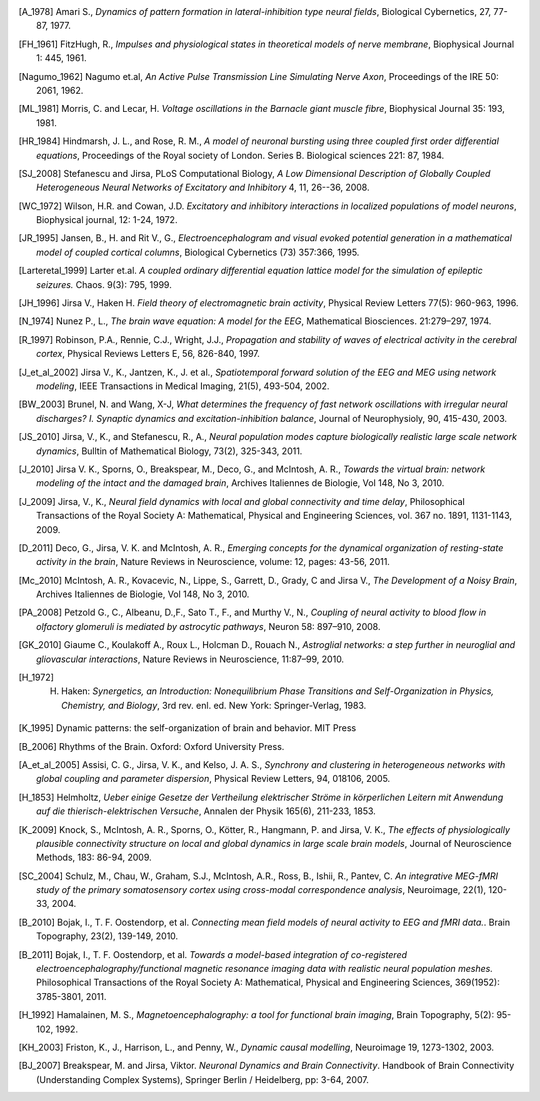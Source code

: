 .. Bibliographic References

.. Articles

.. _Amari 1978:
.. [A_1978] Amari S., *Dynamics of pattern formation in lateral-inhibition type neural fields*, Biological Cybernetics, 27, 77-87, 1977.

.. _FitzHugh 1961:
.. [FH_1961] FitzHugh, R., *Impulses and physiological states in theoretical models of nerve membrane*, Biophysical Journal 1: 445, 1961.

.. _Nagumo 1962:
.. [Nagumo_1962] Nagumo et.al, *An Active Pulse Transmission Line Simulating Nerve Axon*, Proceedings of the IRE 50: 2061, 1962.

.. _Morris Lecar 1981:
.. [ML_1981] Morris, C. and Lecar, H. *Voltage oscillations in the Barnacle giant muscle fibre*, Biophysical Journal 35: 193, 1981.

.. _Hindmarsh Rose 1984:
.. [HR_1984] Hindmarsh, J. L., and Rose, R. M., *A model of neuronal bursting using three coupled first order differential equations*, Proceedings of the Royal society of London. Series B. Biological sciences 221: 87, 1984.

.. _Stefanescu Jirsa 2008:
.. [SJ_2008] Stefanescu and Jirsa, PLoS Computational Biology, *A Low Dimensional Description of Globally Coupled Heterogeneous Neural Networks of Excitatory and Inhibitory*  4, 11, 26--36, 2008.

.. _Wilson Cowan 1972:
.. [WC_1972] Wilson, H.R. and Cowan, J.D. *Excitatory and inhibitory interactions in localized populations of model neurons*, Biophysical journal, 12: 1-24, 1972.

.. _Jansen Rit 1995:
.. [JR_1995]  Jansen, B., H. and Rit V., G., *Electroencephalogram and visual evoked potential generation in a mathematical model of coupled cortical columns*, Biological Cybernetics (73) 357:366, 1995.

.. _Larter 1999:
.. [Larteretal_1999] Larter et.al. *A coupled ordinary differential equation lattice model for the simulation of epileptic seizures.* Chaos. 9(3): 795, 1999.

.. _Jirsa Haken 1996:
.. [JH_1996] Jirsa V., Haken H. *Field theory of electromagnetic brain activity*,  Physical Review Letters 77(5): 960-963, 1996.

.. _Nunez 1974:
.. [N_1974] Nunez P., L., *The brain wave equation: A model for the EEG*, Mathematical Biosciences. 21:279–297, 1974.

.. _Robinson 1997:
.. [R_1997] Robinson, P.A., Rennie, C.J., Wright, J.J., *Propagation and stability of waves of electrical activity in the cerebral cortex*, Physical Reviews Letters E, 56, 826-840, 1997.

.. _Jirsa et al 2002:
.. [J_et_al_2002] Jirsa V., K., Jantzen, K., J. et al., *Spatiotemporal forward solution of the EEG and MEG using network modeling*, IEEE Transactions in Medical Imaging, 21(5), 493-504, 2002.

.. _Brunel Wang 2003:
.. [BW_2003] Brunel, N. and Wang, X-J, *What determines the frequency of fast network oscillations with irregular neural discharges? I. Synaptic dynamics and excitation-inhibition balance*, Journal of Neurophysioly, 90, 415-430, 2003.

.. _Jirsa Stefanescu 2010:
.. [JS_2010] Jirsa, V., K., and Stefanescu,  R., A., *Neural population modes capture biologically realistic large scale network dynamics*, Bulltin of Mathematical Biology, 73(2), 325-343, 2011.

.. _Jirsa et al. 2010:
.. [J_2010] Jirsa V. K., Sporns, O., Breakspear, M., Deco, G., and McIntosh, A. R., *Towards the virtual brain: network modeling of the intact and the damaged brain*, Archives Italiennes de Biologie, Vol 148, No 3, 2010. 

.. _Jirsa 2009:
.. [J_2009] Jirsa, V., K., *Neural field dynamics with local and global connectivity and time delay*, Philosophical Transactions of the Royal Society A: Mathematical, Physical and Engineering Sciences, vol. 367 no. 1891, 1131-1143, 2009.

.. _Deco et al. 2011:
.. [D_2011] Deco, G., Jirsa, V. K. and McIntosh, A. R., *Emerging concepts for the dynamical organization of resting-state activity in the brain*,  Nature Reviews in Neuroscience, volume: 12, pages: 43-56,  2011.

.. _McIntosh et al. 2010:
.. [Mc_2010] McIntosh, A. R., Kovacevic, N., Lippe, S., Garrett, D., Grady, C and Jirsa V., *The Development of a Noisy Brain*, Archives Italiennes de Biologie, Vol 148, No 3, 2010.

.. _Petzold, Albeanu et al. 2008:
.. [PA_2008] Petzold G., C., Albeanu, D.,F., Sato T., F., and Murthy V., N., *Coupling of neural activity to blood flow in olfactory glomeruli is mediated by astrocytic pathways*, Neuron 58: 897–910, 2008.

.. _Giaume, Koulakoff et al. 2010:
.. [GK_2010] Giaume C., Koulakoff A., Roux L., Holcman D., Rouach N., *Astroglial networks: a step further in neuroglial and gliovascular interactions*, Nature Reviews in Neuroscience, 11:87–99, 2010.

.. _Haken 1972:
.. [H_1972] H. Haken: *Synergetics, an Introduction: Nonequilibrium Phase Transitions and Self-Organization in Physics, Chemistry, and Biology*, 3rd rev. enl. ed. New York: Springer-Verlag, 1983.

.. _Kelso 1995:
.. [K_1995] Dynamic patterns: the self-organization of brain and behavior. MIT Press

.. _Buzsaki 2006:
.. [B_2006] Rhythms of the Brain. Oxford: Oxford University Press.

.. _Assisi et al 2005:
.. [A_et_al_2005] Assisi, C. G., Jirsa, V. K., and Kelso, J. A. S., *Synchrony and clustering in heterogeneous networks with global coupling and parameter dispersion*, Physical Review Letters, 94, 018106, 2005.

.. _Helmholtz 1853:
.. [H_1853] Helmholtz, *Ueber einige Gesetze der Vertheilung elektrischer Ströme in körperlichen Leitern mit Anwendung auf die thierisch-elektrischen Versuche*,  Annalen der Physik 165(6), 211-233, 1853.

.. _Knock et al 2009:
.. [K_2009] Knock, S., McIntosh, A. R., Sporns, O., Kötter, R., Hangmann, P. and Jirsa, V. K., *The effects of physiologically plausible connectivity structure on local and global dynamics in large scale brain models*, Journal of Neuroscience Methods, 183: 86-94, 2009. 

.. _Schulz, Chau et al. 2004:
.. [SC_2004] Schulz, M., Chau, W., Graham, S.J., McIntosh, A.R., Ross, B., Ishii, R., Pantev, C. *An integrative MEG-fMRI study of the primary somatosensory cortex using cross-modal correspondence analysis*, Neuroimage, 22(1), 120-33, 2004. 


.. _Bojak, Oostendorp et al. 2010:
.. [B_2010] Bojak, I., T. F. Oostendorp, et al. *Connecting mean field models of neural activity to EEG and fMRI data.*. Brain Topography, 23(2), 139-149, 2010.

.. _Bojak, Oostendorp et al. 2011:
.. [B_2011] Bojak, I., T. F. Oostendorp, et al. *Towards a model-based integration of co-registered electroencephalography/functional magnetic resonance imaging data with realistic neural population meshes.* Philosophical Transactions of the Royal Society A: Mathematical, Physical and Engineering Sciences, 369(1952): 3785-3801, 2011. 


.. _Hamalainen 1992:
.. [H_1992] Hamalainen, M. S., *Magnetoencephalography: a tool for functional brain imaging*, Brain Topography, 5(2): 95-102, 1992.

.. _Friston, Harrison et al. 2003:
.. [KH_2003] Friston, K., J., Harrison, L., and Penny, W., *Dynamic causal modelling*, Neuroimage 19, 1273-1302, 2003.


.. Books

.. Book chapters
.. _Breakspear Jirsa 2007:
.. [BJ_2007]  Breakspear, M. and Jirsa, Viktor. *Neuronal Dynamics and Brain Connectivity*. Handbook of Brain Connectivity (Understanding Complex Systems), Springer Berlin / Heidelberg, pp: 3-64,  2007.
